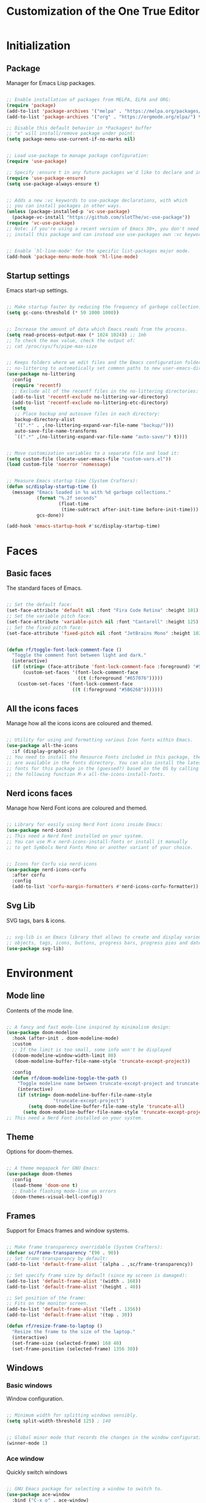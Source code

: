 #+title: Customization of the One True Editor
#+PROPERTY: header-args:emacs-lisp :tangle ./init.el

* Initialization
** Package
Manager for Emacs Lisp packages.

#+begin_src emacs-lisp

  ;; Enable installation of packages from MELPA, ELPA and ORG:
  (require 'package)
  (add-to-list 'package-archives '("melpa" . "https://melpa.org/packages/") t)
  (add-to-list 'package-archives '("org" . "https://orgmode.org/elpa/") t)

  ;; Disable this default behavior in *Packages* buffer
  ;; "x" will install/remove package under point:
  (setq package-menu-use-current-if-no-marks nil)


  ;; Load use-package to manage package configuration:
  (require 'use-package)

  ;; Specify :ensure t in any future packages we'd like to declare and install:
  (require 'use-package-ensure)
  (setq use-package-always-ensure t)


  ;; Adds a new :vc keywords to use-package declarations, with which
  ;; you can install packages in other ways.
  (unless (package-installed-p 'vc-use-package)
    (package-vc-install "https://github.com/slotThe/vc-use-package"))
  (require 'vc-use-package)
  ;; Note: if you're using a recent version of Emacs 30+, you don't need to
  ;; install this package and can instead use use-packages own :vc keyword.


  ;; Enable `hl-line-mode' for the specific list-packages major mode.
  (add-hook 'package-menu-mode-hook 'hl-line-mode)

#+end_src

** Startup settings
Emacs start-up settings.

#+begin_src emacs-lisp

  ;; Make startup faster by reducing the frequency of garbage collection:
  (setq gc-cons-threshold (* 50 1000 1000))


  ;; Increase the amount of data which Emacs reads from the process.
  (setq read-process-output-max (* 1024 1024)) ;; 1mb
  ;; To check the max value, check the output of:
  ;; cat /proc/sys/fs/pipe-max-size


  ;; Keeps folders where we edit files and the Emacs configuration folder clean.
  ;; no-littering to automatically set common paths to new user-emacs-directory:
  (use-package no-littering
    :config
    (require 'recentf)
    ;; Exclude all of the recentf files in the no-littering directories:
    (add-to-list 'recentf-exclude no-littering-var-directory)
    (add-to-list 'recentf-exclude no-littering-etc-directory)
    (setq
     ;; Place backup and autosave files in each directory:
     backup-directory-alist
     `((".*" . ,(no-littering-expand-var-file-name "backup/")))
     auto-save-file-name-transforms
     `((".*" ,(no-littering-expand-var-file-name "auto-save/") t))))


  ;; Move customization variables to a separate file and load it:
  (setq custom-file (locate-user-emacs-file "custom-vars.el"))
  (load custom-file 'noerror 'nomessage)


  ;; Measure Emacs startup time (System Crafters):
  (defun sc/display-startup-time ()
    (message "Emacs loaded in %s with %d garbage collections."
             (format "%.2f seconds"
                     (float-time
                      (time-subtract after-init-time before-init-time)))
             gcs-done))

  (add-hook 'emacs-startup-hook #'sc/display-startup-time)

#+end_src

* Faces
** Basic faces
The standard faces of Emacs.

#+begin_src emacs-lisp

  ;; Set the default face:
  (set-face-attribute 'default nil :font "Fira Code Retina" :height 101)
  ;; Set the variable pitch face:
  (set-face-attribute 'variable-pitch nil :font "Cantarell" :height 125)
  ;; Set the fixed pitch face:
  (set-face-attribute 'fixed-pitch nil :font "JetBrains Mono" :height 102)


  (defun rf/toggle-font-lock-comment-face ()
    "Toggle the comment font between light and dark."
    (interactive)
    (if (string= (face-attribute 'font-lock-comment-face :foreground) "#5B6268")
        (custom-set-faces '(font-lock-comment-face
                            ((t (:foreground "#657076")))))
      (custom-set-faces '(font-lock-comment-face
                          ((t (:foreground "#5B6268")))))))

#+end_src

** All the icons faces
Manage how all the icons icons are coloured and themed.

#+begin_src emacs-lisp

  ;; Utility for using and formatting various Icon fonts within Emacs.
  (use-package all-the-icons
    :if (display-graphic-p))
  ;; You need to install the Resource Fonts included in this package, they
  ;; are available in the fonts directory. You can also install the latest
  ;; fonts for this package in the (guessed?) based on the OS by calling
  ;; the following function M-x all-the-icons-install-fonts.

#+end_src

** Nerd icons faces
Manage how Nerd Font icons are coloured and themed.

#+begin_src emacs-lisp

  ;; Library for easily using Nerd Font icons inside Emacs:
  (use-package nerd-icons)
  ;; This need a Nerd Font installed on your system.
  ;; You can use M-x nerd-icons-install-fonts or install it manually
  ;; to get Symbols Nerd Fonts Mono or another variant of your choice.


  ;; Icons for Corfu via nerd-icons
  (use-package nerd-icons-corfu
    :after corfu
    :config
    (add-to-list 'corfu-margin-formatters #'nerd-icons-corfu-formatter))

#+end_src

** Svg Lib
SVG tags, bars & icons.

#+begin_src emacs-lisp

  ;; svg-lib is an Emacs library that allows to create and display various SVG
  ;; objects, tags, icons, buttons, progress bars, progress pies and dates.
  (use-package svg-lib)

#+end_src

* Environment
** Mode line
Contents of the mode line.

#+begin_src emacs-lisp

  ;; A fancy and fast mode-line inspired by minimalism design:
  (use-package doom-modeline
    :hook (after-init . doom-modeline-mode)
    :custom
    ;; If the limit is too small, some info won't be displayed
    ((doom-modeline-window-width-limit 80)
     (doom-modeline-buffer-file-name-style 'truncate-except-project))

    :config
    (defun rf/doom-modeline-toggle-the-path ()
      "Toggle modeline name between truncate-except-project and truncate-all."
      (interactive)
      (if (string= doom-modeline-buffer-file-name-style
                   "truncate-except-project")
          (setq doom-modeline-buffer-file-name-style 'truncate-all)
        (setq doom-modeline-buffer-file-name-style 'truncate-except-project))))
  ;; This need a Nerd Font installed on your system.

#+end_src

** Theme
Options for doom-themes.

#+begin_src emacs-lisp

  ;; A theme megapack for GNU Emacs:
  (use-package doom-themes
    :config
    (load-theme 'doom-one t)
    ;; Enable flashing mode-line on errors
    (doom-themes-visual-bell-config))

#+end_src

** Frames
Support for Emacs frames and window systems.

#+begin_src emacs-lisp

  ;; Make frame transparency overridable (System Crafters):
  (defvar sc/frame-transparency '(90 . 90))
  ;; Set frame transparency by default:
  (add-to-list 'default-frame-alist `(alpha . ,sc/frame-transparency))

  ;; Set specify frame size by default (since my screen is damaged):
  (add-to-list 'default-frame-alist '(width . 168))
  (add-to-list 'default-frame-alist '(height . 40))

  ;; Set position of the frame:
  ;; Fits on the monitor screen.
  (add-to-list 'default-frame-alist '(left . 1356))
  (add-to-list 'default-frame-alist '(top . 30))

  (defun rf/resize-frame-to-laptop ()
    "Resize the frame to the size of the laptop."
    (interactive)
    (set-frame-size (selected-frame) 168 40)
    (set-frame-position (selected-frame) 1356 30))

#+end_src

** Windows
*** Basic windows
Window configuration.

#+begin_src emacs-lisp

  ;; Minimum width for splitting windows sensibly.
  (setq split-width-threshold 125) ; 140


  ;; Global minor mode that records the changes in the window configuration:
  (winner-mode 1)

#+end_src

*** Ace window
Quickly switch windows

#+begin_src emacs-lisp

  ;; GNU Emacs package for selecting a window to switch to.
  (use-package ace-window
    :bind ("C-x o" . ace-window)
    :config
    ;; Call to action midway with fewer than three windows.
    (setq aw-dispatch-always t)
    (setq aw-keys '(?h ?t ?n ?s ?a ?o ?e ?u ?d ?i)))

#+end_src

** Display
How things are displayed in buffers.

#+begin_src emacs-lisp

  (setq inhibit-startup-message t
        visible-bell t)

  ;; Disable or enable some minor modes:
  (scroll-bar-mode -1)
  (tool-bar-mode   -1)
  (tooltip-mode    -1)
  (menu-bar-mode   -1)
  (column-number-mode)


  ;; See a highlighted line of the “error” you just jumped to:
  (setq next-error-message-highlight t)


  ;; Not show the equivalent keybinding when M-x has one
  (setq suggest-key-bindings nil)

#+end_src

** Desktop
Save status of Emacs when you exit.

#+begin_src emacs-lisp

  ;; Enable Desktop-Save mode:
  (desktop-save-mode 1)

#+end_src

** Mouse
Input from the mouse.

#+begin_src emacs-lisp

  ;; Mouse scroll one line at a time:
  (setq mouse-wheel-scroll-amount '(1))

  ;; Make paste at point (not cursor position) when middle-clicking:
  (setq mouse-yank-at-point t)

#+end_src

** Cursor
Displaying text cursors.

#+begin_src emacs-lisp

  ;; Disable cursor blinking altogether:
  (blink-cursor-mode 0)

  ;; After type C-u C-SPC, can type C-SPC to cycle through the mark ring:
  (setq set-mark-command-repeat-pop t)


  ;; Multiple cursors for Emacs:
  (use-package multiple-cursors
    ;; Add a cursor based on continuous lines:
    :bind (("<kp-7>" . mc/mark-next-like-this)
           ("S-<kp-7>" . mc/mark-previous-like-this)
           ;; Add or remove a cursor where you click:
           ("C-S-<mouse-1>" . mc/add-cursor-on-click)))


  ;; Goto the point of the most recent edit in the buffer.
  (use-package goto-chg
    :commands goto-last-change)


  ;; Identical to C-x C-x but won't activate the region (Mickey Petersen).
  (defun mp/exchange-point-and-mark-no-activate ()
    "Identical to \\[exchange-point-and-mark] but will not activate the region.
  Remapped to `exchange-point-and-mark'."
    (interactive)
    (exchange-point-and-mark)
    (deactivate-mark nil))

#+end_src

** Scrolling
Properties on the scroll cursor.

#+begin_src emacs-lisp

  ;; Scroll up to this many lines, to bring point back on screen:
  (setq scroll-conservatively 100)

#+end_src

** Minibuffer
Controlling the behavior of the minibuffer.

#+begin_src emacs-lisp

  ;; Answer the questions "yes" or "no" with "y" or "n".
  (setopt use-short-answers t)

  ;; Save what you enter into minibuffer prompts.
  (savehist-mode 1)


  ;; Minibuffer, stop cursor going into prompt (Xah)
  (customize-set-variable
   'minibuffer-prompt-properties
   (quote (read-only t cursor-intangible t face minibuffer-prompt)))


  ;; Disable Abbrev mode while in the minibuffer
  (add-hook 'minibuffer-setup-hook
            (lambda () (abbrev-mode -1)))


  (defun se/take-the-word-at-point ()
    "Yank word at point in the buffer when entering text into minibuffer.

  https://emacs.stackexchange.com/questions/30490/key-binding-to-yank
  -word-char-under-cursor-into-minibuffer"
    (interactive)
    (with-selected-window (minibuffer-selected-window)
      (when-let ((word (current-word)))
        (with-selected-window (active-minibuffer-window)
          (insert word)))))

#+end_src

** Kmacro
Simplified keyboard macro user interface.

#+begin_src emacs-lisp

  ;; When practicing writing English sentences.
  (defalias 'english-toggle-headers
     (kmacro "<tab> C-c C-n <tab> C-<right> C-<left>"))

  ;; Turn a single word into link ( word -> [[Word][word]] )
  (defalias 'turn-org-word-into-link
    (kmacro "C-<right> C-<backspace> C-y ] [ C-y ] ] C-<left> C-<left>
  M-x u p c a s e - c h a r <return> [ ["))

#+end_src

* Editing
** Editing basics
Most basic editing facilities.

#+begin_src emacs-lisp

  ;; Typed text replaces the selection (region) if the selection is active.
  (delete-selection-mode 1)


  ;; Increase selected region by semantic units.
  (use-package expand-region
    :config
    (setq expand-region-contract-fast-key "8")
    (setq expand-region-reset-fast-key "9"))

  (defun rf/expand-region (argument)
    "Wrapper that calls expand region according to the current mode.

  If the major-mode is `org-mode', call the `xah-extend-selection'
  command, otherwise, call `er/expand-region'."
    (interactive "P")
    (if (eq major-mode 'org-mode)
        (xah-extend-selection)
      (call-interactively 'er/expand-region)))


  ;; Enable `downcase-region' command for future editing sessions
  (put 'downcase-region 'disabled nil)

#+end_src

** Killing
Killing and yanking commands.

#+begin_src emacs-lisp

  (defun rf/yank-recently-window (&optional prefix-arg)
    "Yank the selection in the most recently used window.

  With the universal-command, overwrites the whole most recently
  used window, but if the region is also active, overwrites only
  that region."
    (interactive "p")
    (unless (region-active-p)
      (error "There is no active region"))
    (let ((current-window-list (window-list))
          beg end)
      (while (not (eq (car current-window-list)
                      (get-mru-window 'visible nil t)))
        (unless (cdr current-window-list)
          (error "There's no other window or it's in other frame"))
        (setq current-window-list
              (cdr current-window-list)))
      (kill-ring-save (region-beginning) (region-end))
      (select-window (get-mru-window 'visible nil t))
      ;; If the universal-comand is activated.
      (when (eq prefix-arg 4)
        (if (use-region-p)
            (setq beg (region-beginning) end (region-end))
          (setq beg (point-min) end (point-max)))
        (goto-char beg)
        (push-mark end)
        (setq mark-active t)
        (delete-region beg end))
      (yank)))

#+end_src

** Indent
Indentation commands.

#+begin_src emacs-lisp

  ;; Use spaces instead of tabs for indentation:
  (setq-default indent-tabs-mode nil)

#+end_src

** Whitespace
Visualize blanks (TAB, (HARD) SPACE and NEWLINE).

#+begin_src emacs-lisp

  ;; Every buffer would be cleaned up before saving:
  (add-hook 'before-save-hook 'whitespace-cleanup)

#+end_src

** Yasnippet
Yet Another Snippet extension.

#+begin_src emacs-lisp

  ;; Allows to type an abbreviation and automatically expand it into templates:
  (use-package yasnippet
    :hook (prog-mode . yas-minor-mode-on)
    :bind (:map yas-minor-mode-map
                ("TAB" . nil)
                ("<tab>" . nil)
                ("C-<tab>" . yas-expand))
    :config
    (yas-reload-all))


  ;; Yasnippet official snippet collections:
  (use-package yasnippet-snippets
    :after yasnippet)


  ;;; A consulting-read interface for yasnippet.
  (use-package consult-yasnippet
    :after (yasnippet consult))
    ;;; :bind ("M-s y" . consult-yasnippet))

#+end_src

** Tempo
Flexible template insertion.

#+begin_src emacs-lisp

  ;; Tiny template package, which uses the syntax of the Emacs Tempo library.
  (use-package tempel
    ;; Require trigger prefix before template name when completing.
    :custom
    (tempel-trigger-prefix "<")
    :bind (("C-<iso-lefttab>" . tempel-complete) ;; Alternative tempel-expand
           :map tempel-map
           ("TAB" . tempel-next)
           ("<backtab>" . tempel-previous))
    :init
    ;; Setup completion at point
    (defun tempel-setup-capf ()
      ;; Add the Tempel Capf to `completion-at-point-functions'.
      ;; `tempel-expand' only triggers on exact matches. Alternatively use
      ;; `tempel-complete' if you want to see all matches, but then you
      ;; should also configure `tempel-trigger-prefix', such that Tempel
      ;; does not trigger too often when you don't expect it. NOTE: We add
      ;; `tempel-expand' *before* the main programming mode Capf, such
      ;; that it will be tried first.
      (setq-local completion-at-point-functions
                  (cons #'tempel-expand
                        completion-at-point-functions)))
    (add-hook 'conf-mode-hook 'tempel-setup-capf)
    (add-hook 'prog-mode-hook 'tempel-setup-capf)
    (add-hook 'text-mode-hook 'tempel-setup-capf))

  ;; Add tempel-collection (package young doesn't have comprehensive coverage)
  (use-package tempel-collection)

#+end_src

** Isearch
Incremental search minor mode.

#+begin_src emacs-lisp

  ;; Show match numbers in the search prompt.
  (setq isearch-lazy-count t)


  ;; Set arrow keys in isearch. (Xah)
  (keymap-set isearch-mode-map "<left>" 'isearch-ring-retreat)
  (keymap-set isearch-mode-map "<right>" 'isearch-ring-advance)
  (keymap-set isearch-mode-map "<up>" 'isearch-repeat-backward)
  (keymap-set isearch-mode-map "<down>" 'isearch-repeat-forward)
  ;; Set a yank binding in isearch mode
  (keymap-set isearch-mode-map "S-<insert>" 'isearch-yank-kill)
  (keymap-set isearch-mode-map "C-v" 'isearch-yank-kill)

  (keymap-set minibuffer-local-isearch-map "<up>"
              'isearch-reverse-exit-minibuffer)
  (keymap-set minibuffer-local-isearch-map "<down>"
              'isearch-forward-exit-minibuffer)


  ;; for isearch-forward, make these equivalent:
  ;; space newline tab hyphen underscore
  (setq search-whitespace-regexp "[-_ \t\n]+")
  ;; But sometimes you want literal. This command makes it easy to toggle.
  (defun xah-toggle-search-whitespace ()
    "Set `search-whitespace-regexp' to nil or includes hyphen lowline tab newline.

    URL `http://xahlee.info/emacs/emacs/emacs_isearch_space.html'

    Created: 2019-02-22
    Version 2024-06-16"
    (interactive)
    (if search-whitespace-regexp
        (progn
          (setq search-whitespace-regexp nil)
          (message "search-whitespace-regexp set to nil."))
      (progn
        (setq search-whitespace-regexp "[-_ \t\n]+")
        (message "search-whitespace-regexp set to hyphen lowline whitespace"))))

#+end_src

** Completion Preview
In-buffer completion preview.

#+begin_src emacs-lisp

  ;; Enable Completion Preview mode in code buffers
  (add-hook 'prog-mode-hook #'completion-preview-mode)
  ;; also in text buffers
  (add-hook 'text-mode-hook #'completion-preview-mode)

  ;; Complete up to the longest common prefix of all completion candidates.
  (with-eval-after-load 'completion-preview
    ;; Org mode has a custom `self-insert-command'
    (push 'org-self-insert-command completion-preview-commands)
    ;; Paredit has a custom `delete-backward-char' command
    (push 'paredit-backward-delete completion-preview-commands)
    ;; Show the preview already after two symbol characters
    ;; (setq completion-preview-minimum-symbol-length 2)
    ;; Don't provide help for invalid completion input
    (setq completion-auto-help nil)
    ;; Convenient alternative
    (keymap-set completion-preview-active-mode-map "M-f"
                'completion-preview-complete))

#+end_src

* Convenience
** Convenience basics
Convenience features for faster editing.

#+begin_src emacs-lisp

  ;;; Easy duplicate line or region, with comment out:
  (use-package duplicate-thing
    :bind (("M-\"" . rf/duplicate-thing-wrapper)
           ("M-J" . rf/duplicate-thing-wrapper))
    :config
    (defun rf/duplicate-thing-wrapper (n)
      "Duplicate line or region N times.
    Wrapper around `duplicate-thing' to place the pointer right at the
    end of the region, rather than after the region."
      (interactive "P")
      (duplicate-thing n)
      (goto-char (1- (point)))))


  ;;; Minor mode that makes it possible to drag stuff (words, region, lines,...):
  (use-package drag-stuff
    :bind (("M-S-<up>" . drag-stuff-up)
           ("M-S-<down>" . drag-stuff-down)
           ("M-p" . drag-stuff-up)
           ("M-n" . drag-stuff-down))
    :config
    (drag-stuff-global-mode 1))

#+end_src

** Completion
Dynamic word-completion code.

#+begin_src emacs-lisp

  ;; Disable case-sensitivity for file and buffer matching.
  (setq read-file-name-completion-ignore-case t
        read-buffer-completion-ignore-case t
        completion-ignore-case t)

#+end_src

** Compare
Compare, view/edit files and tools such as diff and ediff (comprehensive visual interface to ‘diff’ and ‘patch’).

#+begin_src emacs-lisp

  ;;To make ediff to be horizontally split:
  (setq ediff-split-window-function 'split-window-horizontally)
  ;; To make ediff operate on selected-frame:
  (setq ediff-window-setup-function 'ediff-setup-windows-plain)


  ;; Show difference between current file buffer and auto-save file (EmacsWiki):
  (defun ew/diff-auto-save-file ()
    "Get auto-save #file# difference with current buffer."
    (interactive)
    (diff (make-auto-save-file-name) (current-buffer) nil 'noasync))

#+end_src

** Buffer
Functions for buffer manipulation

#+begin_src emacs-lisp

  ;; Switch to the most recently selected buffer.
  ;; https://www.emacswiki.org/emacs/SwitchingBuffers
  (defun switch-to-previous-buffer ()
    (interactive)
    (switch-to-buffer (other-buffer (current-buffer) 1)))

#+end_src

** Ibuffer
Advanced replacement for ‘buffer-menu’.

#+begin_src emacs-lisp

  ;; List existing buffers with ibuffer instead of list-buffers:
  (defalias 'list-buffers 'ibuffer)
  ;;;
  (use-package ibuffer
    :bind (:map ibuffer-mode-map
                ("M-o" . nil)
                ("C-M-o" . ibuffer-visit-buffer-1-window)))

#+end_src

** Abbrev mode
Word abbreviations mode.

#+begin_src emacs-lisp

  ;; Make abbrev not add space
  (defun xah-abbrev-ahf ()
    "Abbrev hook function, used for `define-abbrev'.
  Our use is to prevent inserting the char that triggered expansion.
  Experimental.
  The “ahf” stand for abbrev hook function.
  Version 2016-10-24"
    t)

  (put 'xah-abbrev-ahf 'no-self-insert t)

#+end_src

** Company
Extensible inline text completion mechanism.

#+begin_src emacs-lisp

  ;; Company is a modular text completion framework for GNU Emacs.
  (use-package company
    :defer t
    ;; Enable `company-mode' after Eglot starts/stops managing a buffer.
    ;; :hook (eglot-managed-mode . company-mode)
    :bind (:map company-active-map
                ("<tab>" . company-complete-selection))
    :custom
    (company-minimum-prefix-length 1)
    (company-idle-delay 0.0))

#+end_src

** Minad stack
*** Vertico
VERTical Interactive COmpletion.

#+begin_src emacs-lisp

  ;;; Vertico provides a performant and minimalistic vertical completion UI
  ;; based on the default completion system.
  (use-package vertico
    :custom
    (vertico-cycle t) ;; Enable cycling for `vertico-next/previous'
    :bind (:map minibuffer-local-map
    ;; Overwrites the `file-cache-minibuffer-complete' which I don't use.
                ;; ("M-<tab>" . vertico-insert)
                :map vertico-map
                ("M-P" . previous-history-element)
                ("M-N" . next-history-element)
                ("S-<prior>" . previous-history-element)
                ("S-<next>" . next-history-element))
    :init
    (vertico-mode)
    (setq completion-in-region-function #'consult-completion-in-region))


  ;; A few more useful configurations...
  (use-package emacs
    :custom
    ;; Hide commands in M-x which do not work in the current mode.  Vertico
    ;; commands are hidden in normal buffers.
    (read-extended-command-predicate #'command-completion-default-include-p))


  ;; Vertico extensions
  ;; Configure directory extension (`/' will be bound to `my/vertico-insert').
  (use-package vertico-directory
    :after vertico
    :ensure nil
    :demand t
    ;; More convenient directory navigation commands
    :bind (:map vertico-map
                ("RET"   . vertico-directory-enter)
                ("DEL"   . vertico-directory-delete-char)
                ("M-DEL" . vertico-directory-delete-word))
    ;; Tidy shadowed file names
    :hook (rfn-eshadow-update-overlay . vertico-directory-tidy))

  ;;; The command vertico-repeat repeats the last completion session.
  (use-package vertico-repeat
    :after vertico
    :ensure nil
    :demand t
    :bind (("M-R" . vertico-repeat)
           :map vertico-map
           ("M-p" . vertico-repeat-previous)
           ("M-n" . vertico-repeat-next)
           ("<prior>" . vertico-repeat-previous)
           ("<next>" . vertico-repeat-next))
    :hook (minibuffer-setup . vertico-repeat-save)
    :config
    ;; Enable recursive minibuffers globally are genuinely useful. But
    ;; vertico-repeat will also work with recursive minibuffers disabled
    ;; (setq enable-recursive-minibuffers t)
    (setq vertico-repeat-filter '(vertico-repeat vertico-repeat-select))
    (add-to-list 'savehist-additional-variables 'vertico-repeat-history))

#+end_src

*** Orderless
Provides a completion style that divides the pattern into space-separated components, and matches candidates that match all of the components in any order.

#+begin_src emacs-lisp

  ;; Completion style for matching regexps in any order.
  (use-package orderless
    :demand t
    :config
    ;; Add separator that's allowed to occur in identifiers(useful in company)
    ;; (setq orderless-component-separator "[ &]")
    ;; Highlight the matching parts of the candidates.
    (defun just-one-face (fn &rest args)
      (let ((orderless-match-faces [completions-common-part]))
        (apply fn args)))
    (advice-add 'company-capf--candidates :around #'just-one-face)

    ;; Sophisticated configuration: Orderless style dispatchers (Ensure
    ;; that the $ regexp works with consult-buffer, and other things)
    (defun +orderless--consult-suffix ()
      "Regexp which matches the end of string with Consult tofu support."
      (if (and (boundp 'consult--tofu-char) (boundp 'consult--tofu-range))
          (format "[%c-%c]*$"
                  consult--tofu-char
                  (+ consult--tofu-char consult--tofu-range -1))
        "$"))

    ;; Recognizes the following patterns:
    ;; * .ext (file extension)
    ;; * regexp$ (regexp matching at end)
    (defun +orderless-consult-dispatch (word _index _total)
      (cond
       ;; Ensure that $ works with Consult commands, which
       ;; add disambiguation suffixes
       ((string-suffix-p "$" word)
        `(orderless-regexp . ,(concat (substring word 0 -1)
                                      (+orderless--consult-suffix))))
       ;; File extensions
       ((and (or minibuffer-completing-file-name
                 (derived-mode-p 'eshell-mode))
             (string-match-p "\\`\\.." word))
        `(orderless-regexp . ,(concat "\\." (substring word 1)
                                      (+orderless--consult-suffix))))))

    ;; Define orderless style with initialism by default
    (orderless-define-completion-style +orderless-with-initialism
      (orderless-matching-styles '(orderless-initialism
                                   orderless-literal orderless-regexp)))

    (setq completion-styles '(orderless basic)
          completion-category-defaults nil
          ;;; Enable partial-completion for files.
          ;;; Either give orderless precedence or partial-completion.
          completion-category-overrides
          '((file (styles partial-completion))
            ;; enable initialism by default for symbols
            (command (styles +orderless-with-initialism))
            (variable (styles +orderless-with-initialism))
            (symbol (styles +orderless-with-initialism)))
          ;; allow escaping space with backslash!
          orderless-component-separator #'orderless-escapable-split-on-space
          orderless-style-dispatchers (list #'+orderless-consult-dispatch
                                            #'orderless-affix-dispatch)))

#+end_src

*** Marginalia
Marginalia are helpful colorful annotations placed at the margin of the minibuffer for completion candidates.

#+begin_src emacs-lisp

  ;; Enrich existing commands with completion annotations.
  (use-package marginalia
    ;; Bind `marginalia-cycle' locally in the minibuffer.  To make
    ;; the binding available in the *Completions* buffer, add it
    ;; to the `completion-list-mode-map'.
    :bind (:map minibuffer-local-map
                ("M-A" . marginalia-cycle))
    :init
    (marginalia-mode))


  ;; Add icons to completion candidates
  (use-package nerd-icons-completion
    :after marginalia
    :config
    (nerd-icons-completion-mode)
    (add-hook 'marginalia-mode-hook #'nerd-icons-completion-marginalia-setup))

#+end_src

*** Consult
Provides search and navigation commands based on the Emacs completion function completing-read.

#+begin_src emacs-lisp
  ;;;
  (use-package consult
    :bind
    (("C-x b" . consult-buffer) ;
     ("S-<kp-add>" . consult-buffer)
     ("C-x 4 b" . consult-buffer-other-window)
     ;; Custom M-# bindings for fast register access
     ("M-'" . consult-register-store)
     ("M-#" . consult-register-load)
     ;; Other custom bindings
     ("M-y" . consult-yank-pop) ;
     ("M-S-<insert>" . consult-yank-pop)
     ("C-S-v" . consult-yank-pop)
     ;; M-g bindings in `goto-map'
     ("M-g f" . consult-flymake)
     ("M-g g" . consult-goto-line)
     ("M-g o" . consult-outline) ;
     ("M-g h" . consult-org-heading)
     ("M-g m" . consult-mark)
     ("M-g k" . consult-global-mark)
     ("M-g i" . consult-imenu)
     ("M-g I" . consult-imenu-multi)
     ("C-M-#" . consult-register)
     ;; M-s bindings in `search-map'
     ("M-s d" . consult-find)
     ("M-s c" . consult-locate)
     ("M-s g" . consult-grep)
     ("M-s G" . consult-git-grep)
     ("M-s r" . consult-ripgrep)
     ("M-s l" . consult-line) ;
     ("M-s L" . consult-line-multi)
     ("M-s k" . consult-keep-lines)
     ("M-s f" . consult-focus-lines)
     ("M-s m" . consult-minor-mode-menu)
     ;; Isearch integration
     :map isearch-mode-map
     ("M-e" . consult-isearch-history)
     ("M-s l" . consult-line)   ;; needed by consult-line to detect isearch
     ;; Minibuffer history
     :map minibuffer-local-map
     ("M-s" . consult-history))
     :init
     ;; Use Consult to select xref locations with preview
     (setq xref-show-xrefs-function #'consult-xref
           xref-show-definitions-function #'consult-xref)
     :config
     ;; Configure the narrowing key.
     (setq consult-narrow-key "<"))

#+end_src

*** Corfu
Corfu enhances in-buffer completion with a small completion popup.

#+begin_src emacs-lisp

  ;; Corfu is flexibly customizable via corfu-* customization variables
  (use-package corfu
    :custom
    (corfu-cycle t)                ;; Enable cycling for `corfu-next/previous'
    ;; Treat the entire input as Orderless input
    (corfu-quit-at-boundary nil)   ;; Never quit at completion boundary
    ;; Remove the 'No match' phrase when there's no match
    (corfu-quit-no-match t)
    ;; Insert preview while move up/down in corfu-map
    ;; (corfu-preview-current 'insert) ; default value
    ;; Preselect candidate
    (corfu-preselect 'first)
    ;; Enable auto completion
    ;; (corfu-auto t)
    ;; (corfu-auto-prefix 2)
    ;; (corfu-auto-delay 0.0)
    ;; Enable Corfu only for certain modes. See also `global-corfu-modes'.
    :hook ((prog-mode . corfu-mode)
           ;; (eshell-mode . corfu-mode)
           (text-mode .corfu-mode))
    :bind (:map corfu-map
                ("RET" . nil))
    :init
    ;; Enable optional extension modes:
    (corfu-history-mode) ; or (corfu-prescient-mode 1) ; After installing
    ;; (global-corfu-mode)
    :config
    (add-hook 'eshell-mode-hook
              (lambda () (setq-local corfu-quit-at-boundary nil
                                     corfu-preselect 'first
                                     corfu-quit-no-match t
                                     corfu-auto nil)
                (corfu-mode)))
    (keymap-set corfu-map "RET" `( menu-item "" nil :filter
                                   ,(lambda (&optional _)
                                      (and (derived-mode-p
                                            'eshell-mode 'comint-mode)
                                           #'corfu-send))))
    ;; Transfer completion to the minibuffer
    (defun corfu-move-to-minibuffer ()
      (interactive)
      (pcase completion-in-region--data
        (`(,beg ,end ,table ,pred ,extras)
         (let ((completion-extra-properties extras)
               completion-cycle-threshold completion-cycling)
           (consult-completion-in-region beg end table pred)))))
    (keymap-set corfu-map "C-." #'corfu-move-to-minibuffer) ; "M-m" (default)
    (add-to-list 'corfu-continue-commands #'corfu-move-to-minibuffer))

  ;; A few more useful configurations...
  (use-package emacs
    :custom
    ;; Disable Ispell completion function. Try `cape-dict' as an alternative.
    (text-mode-ispell-word-completion nil)
    ;; Hide commands in M-x which do not apply to the current mode.  Corfu
    ;; commands are hidden, since they are not used via M-x. This setting is
    ;; useful beyond Corfu.
    (read-extended-command-predicate #'command-completion-default-include-p))

  ;; Use Dabbrev with Corfu!
  (use-package dabbrev
    ;; :bind (("C-M-<tab>" . dabbrev-completion)
    ;;        ("C-M-<iso-lefttab>" . dabbrev-expand))
    :config
    (add-to-list 'dabbrev-ignored-buffer-regexps "\\` ")
    ;; Available since Emacs 29 (Use `dabbrev-ignored-buffer-regexps'
    ;; on older Emacs)
    (add-to-list 'dabbrev-ignored-buffer-modes 'authinfo-mode)
    (add-to-list 'dabbrev-ignored-buffer-modes 'doc-view-mode)
    (add-to-list 'dabbrev-ignored-buffer-modes 'pdf-view-mode)
    (add-to-list 'dabbrev-ignored-buffer-modes 'tags-table-mode))

#+end_src

*** Cape
Cape provides Completion At Point Extensions which can be used in combination with Corfu, Company or the default completion UI.

#+begin_src emacs-lisp

  ;; Completion At Point Extensions
  (use-package cape
    ;; Bind prefix keymap providing all Cape commands under a mnemonic key.
    ;; Press 'C-c p ?' (default) to for help.
    :bind ("M-k" . cape-prefix-map)
    :init
    ;; Add to the global default value of `completion-at-point-functions'
    ;; which is used by `completion-at-point'. The order of the
    ;; functions matters, the first function returning a result wins.
    ;; Note that the list of buffer-local completion functions takes
    ;; precedence over the global list.
    (add-hook 'completion-at-point-functions #'cape-dabbrev)
    (add-hook 'completion-at-point-functions #'cape-history)
    (add-hook 'completion-at-point-functions #'cape-elisp-block)
    (add-hook 'completion-at-point-functions #'cape-file))

  ;; Using Cape to tweak and combine Capfs
  ;; (defun my/ignore-elisp-keywords (cand)
  ;;   (or (not (keywordp cand))
  ;;       (eq (char-after (car completion-in-region--data)) ?:)))

  ;; (defun my/setup-elisp ()
  ;;   (setq-local completion-at-point-functions
  ;;               `(,(cape-capf-super
  ;;                   (cape-capf-predicate
  ;;                    #'elisp-completion-at-point
  ;;                    #'my/ignore-elisp-keywords)
  ;;                   #'cape-dabbrev)
  ;;                 cape-file)
  ;;               cape-dabbrev-min-length 5))
  ;; (add-hook 'emacs-lisp-mode-hook #'my/setup-elisp)

#+end_src

*** Embark
“Emacs Mini-Buffer Actions Rooted in Keymaps” makes it easy to choose a command to run based on what is near point, both during a minibuffer completion session and in normal buffers. You can think of ~embark-act~ as a keyboard-based version of a right-click contextual menu.

#+begin_src emacs-lisp

  ;;; Conveniently act on minibuffer completions.
  (use-package embark
    :bind
    (("C-." . embark-act)
     ("C-;" . embark-dwim)        ;; good alternative: M-.
     ("C-h B" . embark-bindings) ;; alternative for `describe-bindings'

     :map minibuffer-local-map
     ("C-l" . embark-select)
     ("C-x a" . embark-act-all)
     ("C-x e" . embark-export)
     ("C-x s" . embark-collect)
     ("C-w" . re/embark-kill-buffer)

     ;; Keymaps for Embark variable actions.
     :map embark-expression-map
     ("p" . nil) ("n" . nil)
     ("i" . backward-list)
     ("k" . forward-list)
     ("K" . kill-region)

     :map embark-identifier-map
     ("p" . nil) ("n" . nil)
     ("i" . embark-previous-symbol)
     ("k" . embark-next-symbol)
     :map embark-symbol-map
     ("RET" . helpful-callable)
     :map embark-variable-map
     ("RET" . helpful-variable)

     :map embark-heading-map
     ("i" . outline-previous-visible-heading)
     ("k" . outline-next-visible-heading)
     ("j" . outline-backward-same-level)
     ("l" . outline-forward-same-level)
     ("u" . outline-up-heading)
     ("o" . rf/outline-down-heading))
    :config
    ;; Key used for embark-cycle
    (setq embark-cycle-key ".")
    ;; Make the command a repeatable action inside the map
    (add-to-list 'embark-repeat-actions 'rf/outline-down-heading)
    ;; Kill-buffer from the minibuffer after M-x switch-to-buffer.
    ;; https://old.reddit.com/r/emacs/comments/11lqkbo/
    ;; weekly_tips_tricks_c_thread/jbe06qv/
    (defun re/embark-kill-buffer (&optional arg)
      (interactive "P")
      (if-let ((targets (embark--targets)))
          (let* ((target
                  (or (nth
                       (if (or (null arg) (minibufferp))
                           0
                         (mod (prefix-numeric-value arg) (length targets)))
                       targets)))
                 (type (plist-get target :type)))
            (cond
             ((eq type 'buffer)
              (let ((embark-pre-action-hooks))
                (embark--act 'kill-buffer target))))))))

  (use-package embark
    :after (org embark)
    :bind(:map embark-org-src-block-map
          ("p" . nil) ("n" . nil)
          ("RET" . org-indent-block)
          ("i" . org-babel-previous-src-block)
          ("k" . org-babel-next-src-block)

          :map embark-org-item-map
          ("p" . nil) ("n" . nil)
          ("i" . org-previous-item)
          ("k" . org-next-item)

          :map embark-org-link-map
          ("p" . nil) ("n" . nil)
          ("RET" . org-insert-link)
          ("i" . org-previous-link)
          ("k" . org-next-link)

          :map embark-org-heading-map
          ("k" . nil) ("j" . nil) ("l" . nil) ("o" . nil)
          ("k" . outline-next-visible-heading)
          ("j" . outline-backward-same-level)
          ("l" . outline-forward-same-level)
          ("o" . rf/outline-down-heading)
          ("n" . embark-org-insert-link-to)
          ("b" . org-cut-subtree)
          ("f" . org-store-link)
          ("p" . org-sort)

          :map embark-org-table-cell-map
          ("^" . nil) ("v" . nil) ("<" . nil) (">" . nil)
          ("RET" . org-table-blank-field)
          ("i" . org-table-move-row-up)
          ("k" . org-table-move-row-down)
          ("j" . org-table-move-column-left)
          ("l" . org-table-move-column-right)))

    ;; Provides exporters for several Consult commands and also tweaks the
    ;; behavior of many Consult commands when used as actions with embark-act
    ;; in subtle ways that you may not notice, but make for a smoother experience.
    (use-package embark-consult
      ;; only need to install it, embark loads it after consult if found
      :hook
      (embark-collect-mode . consult-preview-at-point-mode))

#+end_src

** Prescient
Simple but effective candidate sorting by usage.

#+begin_src emacs-lisp

  ;; General-purpose library for sorting and filtering candidates.
  (use-package prescient
    :config
    ;; Save recency and frequency rankings to disk, which let
    ;; them become better over time.
    (prescient-persist-mode 1))

  ;; For use with completion-preview-mode in Emacs 30:
  (with-eval-after-load 'completion-preview
    (setq completion-preview-sort-function #'prescient-completion-sort))

  ;; Configures filtering locally in the Vertico buffer.
  (use-package vertico-prescient
    :after vertico
    :config
    (vertico-prescient-mode 1))

  ;; Configures filtering locally in buffers in which corfu-mode is active.
  (use-package corfu-prescient
    :after corfu
    :config
    (corfu-prescient-mode 1))

  ;; Configures filtering locally in buffers in which company-mode is active.
  (use-package company-prescient
    :after company
    :config
    (company-prescient-mode 1))

#+end_src

** Bind key
*** Meta
Manage global =Meta= key combinations.

#+begin_src emacs-lisp

  ;; M-
  (dolist (binds
           '(
             ("M-7" . rf/expand-region)

             ("M-q" . xah-fill-or-unfill)
             ("M-o" . other-window)
             ))
    (keymap-global-set (car binds) (cdr binds)))

#+end_src

*** Control
Manage global =Control= key combinations.

#+begin_src emacs-lisp

  ;; C-
  (dolist (binds
           '(
             ("C-<tab>" . xah-next-user-buffer)
             ("C-w" . xah-close-current-buffer)
             ("C-z" . undo)
             ("C-c y" . rf/yank-recently-window)

             ("C-<prior>" . xah-previous-user-buffer)
             ("C-<next>" . xah-next-user-buffer)
             ))
    (keymap-global-set (car binds) (cdr binds)))

  ;; C-S-
  (dolist (binds
           '(
             ("C-S-t" . xah-open-last-closed)
             ;; This should be C-S-<tab> but it only works with C-<iso-lefttab>
             ("C-<iso-lefttab>" . xah-previous-user-buffer)

             ("C-S-<insert>" . rf/yank-recently-window)
             ("C-S-<prior>" . xah-previous-emacs-buffer)
             ("C-S-<next>" . xah-next-emacs-buffer)
             ))
    (keymap-global-set (car binds) (cdr binds)))

#+end_src

*** Cluster
Manage global cluster key combinations.

#+begin_src emacs-lisp

  (dolist (binds
           '(
             ("<escape>" . keyboard-escape-quit)
             ))
    (keymap-global-set (car binds) (cdr binds)))

#+end_src

*** Keypad
Manage global keypad key combinations.

#+begin_src emacs-lisp

  ;; kp-
  (dolist (binds
           '(
             ;; ("<kp-Bloq>"     . #leader keyd)
             ;; ("<kp-divide>"   . )
             ;; ("<kp-multiply>" . )
             ;; ("<kp-subtract>" . #Hide all normal windows)

             ;; ("<kp-7>" . ~mc/mark-next-like-this)
             ;; ("<kp-8>" . )
             ("<kp-9>" . kmacro-end-or-call-macro)
             ("<kp-add>" . switch-to-previous-buffer)

             ("<kp-4>" . rf/find-or-switch-to-javascript)
             ("<kp-5>" . rf/find-or-switch-to-shell)
             ("<kp-6>" . rf/find-or-switch-to-emacs-elisp)

             ("<kp-1>" . rf/find-or-switch-to-todo)
             ("<kp-2>" . eshell)
             ("<kp-3>" . scratch-buffer)

             ("<kp-0>" . other-window)
             ;; ("<kp-decimal>" . #Click)
             ;; ("<kp-enter>" . #temporarily most used command)
             ))
    (keymap-global-set (car binds) (cdr binds)))

  ;; kp-S-
  (dolist (binds
           '(
             ;; ("S-<kp-Bloq>" . )
             ;; ("S-<kp-divide>" . )
             ;; ("S-<kp-multiply>" . )
             ;; ("S-<kp-subtract>" . )

             ;; ("S-<kp-7>" . ~mc/mark-previous-like-this)
             ;; ("S-<kp-8>" . )
             ("S-<kp-9>" . kmacro-start-macro)
             ;; ("S-<kp-add>" . ~consult-buffer)

             ("S-<kp-4>" . rf/find-or-switch-to-html-css-seo)
             ("S-<kp-5>" . rf/find-or-switch-to-gnu-linux)
             ("S-<kp-6>" . rf/find-or-switch-to-init)

             ("S-<kp-1>" . rf/find-or-switch-to-archive)
             ;; ("S-<kp-2>" . #Switch to application 4 (terminal))
             ("S-<kp-3>" . rf/find-or-switch-to-layout-maps)

             ;; ("S-<kp-0>" . )
             ;; ("S-<kp-decimal>" . )
             ;; ("S-<kp-enter>" . )
             ))
    (keymap-global-set (car binds) (cdr binds)))

#+end_src

*** Mouse
Manage global mouse key combinations.

#+begin_src emacs-lisp

  ;; mouse-
  (dolist (binds
           '(
             ("<mouse-8>" . "TAB")
             ))
    (keymap-global-set (car binds) (cdr binds)))


  ;; shift + click select region
  ;; turn off font dialog
  (keymap-global-set "S-<down-mouse-1>" 'ignore)
  (keymap-global-set "S-<mouse-1>" 'mouse-set-point)

  ;; This is a trick. When you're in Emacs and switch apps using the Gnome
  ;; command bound to s-<tab>, the superkey gets stuck in Emacs, so this
  ;; trick allows you to navigate in Emacs while in the other app.
  (keymap-global-set "s-<wheel-up>" 'mwheel-scroll)
  (keymap-global-set "s-<wheel-down>" 'mwheel-scroll)

#+end_src

*** Maps
Manage local mode key combinations.

#+begin_src emacs-lisp

  ;; minibuffer-local-map bindings:
  (keymap-set minibuffer-local-map "C-r" 'se/take-the-word-at-point)

#+end_src

** Remap
Manage remap key keybindings.

#+begin_src emacs-lisp

  ;; Remap movements
  (keymap-global-set "<remap> <beginning-of-buffer>"
                     'ergoemacs-beginning-or-end-of-buffer)
  (keymap-global-set "<remap> <end-of-buffer>"
                     'ergoemacs-end-or-beginning-of-buffer)
  ;; (keymap-global-set "<remap> <move-beginning-of-line>"
  ;;                    'xah-beginning-of-line-or-block)
  ;; (keymap-global-set "<remap> <move-end-of-line>"
  ;;                    'xah-end-of-line-or-block)

  ;; delete-forward-char deletes by grapheme clusters. Useful since
  ;; e.g. if point is before an Emoji sequence, pressing '<Delete>'
  ;; will delete the entire sequence, not just a single character.
  (keymap-global-set "<remap> <delete-char>" 'delete-forward-char)

  ;; Remap cut, copy, paste
  (keymap-global-set "<remap> <kill-region>" 'xah-cut-line-or-region)
  (keymap-global-set "<remap> <kill-ring-save>" 'xah-copy-line-or-region)
  (keymap-global-set "<remap> <yank>" 'xah-paste-or-paste-previous)
  (keymap-global-set "<remap> <yank-pop>" 'consult-yank-pop)
  ;; Trick to be able to use `kill-ring-save' as a copy in CUA rec mode
  (with-eval-after-load 'cua-rect
    (keymap-set cua--rectangle-keymap "<remap> <kill-ring-save>"
                'kill-ring-save))

  (keymap-global-set "<remap> <exchange-point-and-mark>"
                     'mp/exchange-point-and-mark-no-activate)

#+end_src

** Repeat
*** Repeat basics
Convenient way to repeat previous commands.

#+begin_src emacs-lisp

  ;; Enable 'repeat-mode' to allow shorter key sequences.
  ;; Type 'C-x u u' instead of 'C-x u C-x u' to undo many changes.
  (repeat-mode)

  ;; Disable the "repeat suggest" message when repeat-mode is active
  ;;; (custom-set-variables '(repeat-echo-function 'ignore))

#+end_src

*** Repeat window

#+begin_src emacs-lisp

  (defvar-keymap recenter-repeat-map
    :doc "Keymap to repeat `recenter' command."
    :repeat t
    "l" #'recenter-top-bottom)


  (defvar-keymap switch-resize-repeat-map
    :repeat t
    ;; Switch windows.
    "c" #'windmove-up
    "t" #'windmove-down
    "h" #'windmove-left
    "n" #'windmove-right
    ;;  Resize windows.
    "C" #'enlarge-window
    "T" #'shrink-window
    "H" #'shrink-window-horizontally
    "N" #'enlarge-window-horizontally
    "x" #'balance-windows)
  ;; (keymap-global-set "M-X" switch-resize-repeat-map)

#+end_src

* Files
** Save place
Automatically save place in files.

#+begin_src emacs-lisp

  ;; Automatically save place in each file:
  (save-place-mode 1)

#+end_src

** Auto revert
Revert individual buffers when files on disk change.

#+begin_src emacs-lisp

  ;; Reverts any buffer associated with a file when it changes on disk:
  (global-auto-revert-mode 1)

#+end_src

** Dired
Directory editing.

#+begin_src emacs-lisp

  (use-package dired
    :ensure nil ;; otherwise package.el will fetch it (INS)
    :bind (("C-x C-j" . dired-jump)
           :map dired-mode-map
           ("DEL" . dired-up-directory)
           ("z" . ew/dired-dotfiles-toggle)
           ;; To use function keys for undo (f1 -> C-z)
           ("C-z" . dired-undo)
           ("_" . xah-dired-rename-space-to-underscore)
           ("-" . xah-dired-rename-space-to-hyphen))
    :custom
    ;; Changes the order in which the directories are displayed.
    (dired-listing-switches "-aoht --group-directories-first")
    :config
    ;; When visiting a new sub-directory the old buffer will be killed:
    (setq dired-kill-when-opening-new-dired-buffer t)
    ;; Reverts the destination Dired buffer after
    ;; performing some dired-operations:
    (setq dired-do-revert-buffer t)
    ;; Toggle showing dot files in Dired mode (EmacsWiki):
    (defun ew/dired-dotfiles-toggle ()
      "Show/hide dot-files"
      (interactive)
      (when (equal major-mode 'dired-mode)
        ;; if currently showing
        (if (or (not (boundp 'dired-dotfiles-show-p)) dired-dotfiles-show-p)
            (progn
              (set (make-local-variable 'dired-dotfiles-show-p) nil)
              (message "h")
              (dired-mark-files-regexp "^\\\.")
              (dired-do-kill-lines))
          (progn (revert-buffer) ; otherwise just revert to re-show
                 (set (make-local-variable 'dired-dotfiles-show-p) t))))))

  ;; Shows icons for each file in dired mode:
  (use-package all-the-icons-dired
    :hook (dired-mode . all-the-icons-dired-mode)
    :config
    ;; Display Dired icons in color:
    (setq all-the-icons-dired-monochrome nil))

#+end_src

** Recentf
Maintain a menu of recently opened files.

#+begin_src emacs-lisp

  ;; Remembering recently edited files:
  (use-package recentf
    :config
    (setq recentf-max-saved-items 50)
    (setq desktop-auto-save-timeout 300)
    (recentf-mode 1))

#+end_src

** Persistent scratch
Preserve the state of scratch buffers across Emacs sessions

#+begin_src emacs-lisp

  ;; Preserves the state of scratch buffers accross Emacs sessions:
  (use-package persistent-scratch
    :config
    ;; Enable autosave and restore the last saved state:
    (persistent-scratch-setup-default)
    (setq persistent-scratch-autosave-interval 60))

#+end_src

** Treemacs
Shows the file system outlines of your projects in a simple tree layout allowing quick navigation and exploration.

#+begin_src emacs-lisp

  ;; A tree layout file explorer for Emacs.
  (use-package treemacs
    :bind (:map treemacs-mode-map
                ("M-<tab>" . treemacs-TAB-action))
    :config
    (treemacs-resize-icons 15))

#+end_src

** Find file
Finding files.

#+begin_src emacs-lisp

  (defvar rf/main-file "/home/rich/Documents/todo.org"
    "The main file to switch to.
  This is one of the most common files, depending on what
  you'reworking on at the time. Its purpose is to add a
  shortcut to quickly switch to it.")

  (defvar rf/list-of-main-files
    '(("todo.org" . "/home/rich/Documents/todo.org")
      ("emacs-elisp.org" . "/home/rich/Documents/emacs-elisp.org")
      ("shell.org" . "/home/rich/Documents/shell.org")
      ("javascript.org" . "/home/rich/.emacs.d/javascript.org")
      ("html-css-seo.org" . "/home/rich/Documents/html-css-seo.org")
      ("init.org" . "/home/rich/.emacs.d/init.org")
      ("archive.org" . "/home/rich/Documents/archive.org")
      ("gnu-linux.org" . "/home/rich/Documents/gnu-linux.org")
      ("math.org" . "/home/rich/.emacs.d/math.org")
      ("english.org" . "/home/rich/Documents/english.org"))
    "List of main files.
  This is a list of the most frequently used files. It's used to
  configure an easy-to-use shortcut to quickly switch to this file.
  Each element is (file-name . file-path).")

  (defun rf/set-the-main-file ()
    "Choose a file to set in variable `rf/main-file'."
    (interactive)
    (let ((file-name (completing-read
                      "Choose the main document: "
                      (mapcar (lambda (f) (car f)) rf/list-of-main-files)
                      nil t)))
      (dolist (cell rf/list-of-main-files)
        (when (string= (car cell) file-name)
          (setq rf/main-file (cdr cell))))))

  (defun rf/find-or-switch-to-file (file-path)
    "Find or switch to the FILE-PATH file."
    (let ((buffer (find-buffer-visiting file-path)))
      (if (file-exists-p file-path)
          (if buffer
              (switch-to-buffer buffer)
            (find-file file-path))
        (message "The file does not exist: %s" file-path))))

  (defun rf/find-or-switch-to-main-file ()
    "Find or switch to the main file.
  The main file is the one stored in the `rf/main-document' varible."
    (interactive)
    (rf/find-or-switch-to-file rf/main-file))

  (defun rf/find-or-switch-to-todo ()
    "Find or switch to the `todo.org' file."
    (interactive)
    (rf/find-or-switch-to-file "/home/rich/Documents/todo.org"))

  (defun rf/find-or-switch-to-emacs-elisp ()
    "Find or switch to the `emacs-elisp.org' file."
    (interactive)
    (rf/find-or-switch-to-file "/home/rich/Documents/emacs-elisp.org"))

  (defun rf/find-or-switch-to-shell ()
    "Find or switch to the `shell.org' file."
    (interactive)
    (rf/find-or-switch-to-file "/home/rich/Documents/shell.org"))

  (defun rf/find-or-switch-to-javascript ()
    "Find or switch to the `javascript.org' file."
    (interactive)
    (rf/find-or-switch-to-file "/home/rich/Documents/javascript.org"))

  (defun rf/find-or-switch-to-html-css-seo ()
    "Find or switch to the `html-css-seo.org' file."
    (interactive)
    (rf/find-or-switch-to-file "/home/rich/Documents/html-css-seo.org"))

  (defun rf/find-or-switch-to-init ()
    "Find or switch to the `init.org' file."
    (interactive)
    (rf/find-or-switch-to-file "/home/rich/.emacs.d/init.org"))

  (defun rf/find-or-switch-to-archive ()
    "Find or switch to the `archive.org' file."
    (interactive)
    (rf/find-or-switch-to-file "/home/rich/Documents/archive.org"))

  (defun rf/find-or-switch-to-gnu-linux ()
    "Find or switch to the `gnu-linux.org' file."
    (interactive)
    (rf/find-or-switch-to-file "/home/rich/Documents/gnu-linux.org"))

  (defun rf/find-or-switch-to-math ()
    "Find or switch to the `math.org' file."
    (interactive)
    (rf/find-or-switch-to-file "/home/rich/Documents/math.org"))

  (defun rf/find-or-switch-to-english ()
    "Find or switch to the `english.org' file."
    (interactive)
    (rf/find-or-switch-to-file "/home/rich/Documents/english.org"))

  (defun rf/find-or-switch-to-layout-maps ()
    "Find or switch to the `emacs-maps' folder."
    (interactive)
    (rf/find-or-switch-to-file "/home/rich/Pictures/emacs-maps/"))

#+end_src

* Text
** Org
*** Org package
Outline-based notes management and organizer.

#+begin_src emacs-lisp

  (use-package org
    :pin gnu
    :hook (org-mode . rf/org-mode-setup)
    :bind (:map org-mode-map
                ;; Make shift selection works as usual.
                ("C-S-<up>" . nil) ("C-S-<down>" . nil)
                ;; ("M-<tab>" . org-cycle)
                ("C-c C-d" . rf/outline-down-heading)
                ("<kp-multiply>" . rf/org-emphasize-bold)
                ("<kp-divide>" . rf/org-emphasize-code)
                ("S-<kp-divide>" . rf/org-emphasize-italic)
                ("S-<kp-multiply>" . rf/org-emphasize-verbatim))
  :config
  ;; Wrapping functions of properties and functions org.
  (rf/org-general-setup)
  (rf/org-bindings-setup)
  (rf/org-face-setup)
  (rf/org-appearance-setup)
  (rf/org-todo-setup)
  (rf/org-properties-setup)
  (rf/org-editing-setup)
  (rf/org-babel-setup)
  (rf/org-latex-setup)
  (rf/org-agenda-setup))

#+end_src

*** Org modes
Options concerning the minor modes active in org.

#+begin_src emacs-lisp

  (defun rf/org-mode-setup ()
    "Set of modes to add to the org-mode hook."
    (org-indent-mode)
    (visual-line-mode 1)
    (variable-pitch-mode 1))

#+end_src

*** Org general
General settings of the org mode.

#+begin_src emacs-lisp

  (defun rf/org-general-setup ()
    "Wrapper of general settings to activate within use-package org."

    ;; Contrary function of `outline-up-heading'.
    (defun rf/outline-down-heading ()
      "Move to the header line of the next visible tree."
      (interactive)
      (let (up-point forward-point)
        (while (eq up-point forward-point)
          (outline-up-heading 1)
          (setq up-point (point))
          (org-forward-heading-same-level 1 t)
          (setq forward-point (point)))))

     )

#+end_src

*** Org bindings
Setting up org mode bindings.

#+begin_src emacs-lisp

  (defun rf/org-bindings-setup ()
    "Wrapper to set org mode bindings."

    ;; Setting the leader map:
    (defvar-keymap rf/org-leader-map
      :doc "Keymap for Org mode using a new leader key."
      "6" #'rf/org-emphasize-italic
      "7" #'rf/org-emphasize-bold
      "8" #'rf/org-emphasize-code
      "9" #'rf/org-emphasize-verbatim

      "i" #'org-previous-visible-heading
      "k" #'org-next-visible-heading
      "j" #'org-backward-heading-same-level
      "l" #'org-forward-heading-same-level
      "u" #'org-up-element
      "o" #'rf/outline-down-heading

      "b" #'org-cut-subtree

      "h" #'org-previous-link
      "n" #'org-next-link

      "w" #'org-insert-link
      "q" #'org-store-link

      "d" #'org-table-create-or-convert-from-region
      "s" #'org-insert-structure-template

      "e" #'org-narrow-to-subtree
      "m" #'org-return-and-maybe-indent
      "x" #'org-open-line)

    ;; Settings the repeat maps:
    (defvar-keymap org-move-headers-repeat-map
      :doc "Keymap for repeating commands to jump between headings."
      :repeat t
      "i" #'org-previous-visible-heading
      "k" #'org-next-visible-heading
      "j" #'org-backward-heading-same-level
      "l" #'org-forward-heading-same-level
      "u" #'org-up-element
      "o" #'rf/outline-down-heading)

    (defvar-keymap org-next-link-repeat-map
      :doc "Keymap for repeating commands to jump between links."
      :repeat t
      "h" #'org-previous-link
      "n" #'org-next-link)

    (defvar-keymap org-open-line-repeat-map
      :doc "Keymap to repeat `org-open-line'.  Used in `repeat-mode'."
      :repeat t
      "x" #'org-open-line)

    ;; Setting the leader key
    (keymap-set org-mode-map "<kp-8>" rf/org-leader-map)

    ;; Setting the remap bindings:
    (keymap-set org-mode-map "<remap> <yank>" 'xah-paste-or-paste-previous)

    )

#+end_src

*** Org faces
Options concerning the org faces.

#+begin_src emacs-lisp

  (defun rf/org-face-setup ()
    "Set face and properties used for org mode."

    ;; Set face, size, and color used for org heading levels:
    (dolist (face '((org-level-1   1.20   "#7194E1")
                    (org-level-2   1.15   "#71e1be")
                    (org-level-3   1.10   "#e8b963")
                    (org-level-4   1.05   "#adc1ff")
                    (org-level-5   1.05   "#ff8a8a")
                    (org-level-6   1.05   "#d996e8")
                    (org-level-7   1.05   "#cd9784")
                    (org-level-8   1.05   "#98be65")))
      (set-face-attribute (car face) nil :font "Cantarell"
                          :height (nth 1 face)
                          :foreground (nth 2 face)))

    ;; Set the color in title and properties:
    ;; Face for document title. #+TITLE:.
    (set-face-attribute 'org-document-title  nil :foreground "#51afef")
    ;; Face for document date, author... #+DATE:, #+AUTHOR: or #+EMAIL:.
    (set-face-attribute 'org-document-info   nil :foreground "#51afef")

    ;; Set basic italic face.
    (set-face-attribute 'italic nil :foreground "#92A9BD")

    ;; Ensure that anything that should be fixed-pitch in Org appears that way:
    ;; Face text in #+begin ... #+end blocks.
    (set-face-attribute 'org-block           nil :inherit 'fixed-pitch)
    ;; Face for fixed-width text like code snippets. ~example~.
    (set-face-attribute 'org-code            nil :inherit 'fixed-pitch)
    ;; Face for fixed-with text like code snippets. =example=.
    (set-face-attribute 'org-verbatim        nil :inherit 'fixed-pitch)
    ;; Face for checkboxes. - [ ] Example
    (set-face-attribute 'org-checkbox        nil :inherit 'fixed-pitch)
    ;; Face for meta lines startin with "#+".
    (set-face-attribute 'org-meta-line       nil :inherit 'fixed-pitch)
    ;; Face for formulas.
    (set-face-attribute 'org-formula         nil :inherit 'fixed-pitch)
    ;; Face for special keyword like CLOCK timer.
    (set-face-attribute 'org-special-keyword nil :inherit 'fixed-pitch)
    ;; Face used for tables.
    (set-face-attribute 'org-table nil :inherit 'fixed-pitch :height 110)

    )

#+end_src

*** Org appearance
Settings for Org mode appearance.

#+begin_src emacs-lisp

  (defun rf/org-appearance-setup ()
    "Wrapper of appearance properties to activate within use-package org."

    (setq org-ellipsis " ➣"
          org-hide-emphasis-markers t)
    ;; Add the character to alist to emphasize text.
    (add-to-list 'org-emphasis-alist '("$" default))

    )


  ;; Replaces the heading stars in org-mode with nicer looking characters.
  (use-package org-bullets
    :hook (org-mode . org-bullets-mode)
    :custom
    (org-bullets-bullet-list '("🟆" "🟄" "🟂" "🟀" "✦" "✧" "▾" "▿")))

#+end_src

*** Org TODO
Options concerning TODO items in Org mode.

#+begin_src emacs-lisp

  (defun rf/org-todo-setup ()
    "Wrapper of todo properties to activate within use-package org."

    (setq org-todo-keywords
          '((sequence "TODO(t)" "NEXT(n)" "|" "DONE(d)")
            (sequence "ACTIVE(a)" "WAIT(w)" "|" "UNSOLVED(u)")))

    (setq org-todo-keyword-faces
          '(("NEXT" . (:foreground "#9abe64" :weight bold))
            ("WAIT" . (:foreground "#5a6081" :weight bold))
            ("UNSOLVED" . (:foreground "#5a6081" :weight bold))))

    )

#+end_src

*** Org properties
Options concerning properties in Org mode.

#+begin_src emacs-lisp

  (defun rf/org-properties-setup ()
    "Wrapper of properties to activate within use-package org."

    ;; Enables the use of template structure blocks (needed as of Org 9.2)
    (require 'org-tempo)
    ;; Add template blocks to be inserted.
    (add-to-list 'org-structure-template-alist '("sh" . "src sh"))
    (add-to-list 'org-structure-template-alist '("el" . "src emacs-lisp"))
    (add-to-list 'org-structure-template-alist '("js" . "src javascript"))
    (add-to-list 'org-structure-template-alist '("cs" . "src css"))
    (add-to-list 'org-structure-template-alist '("htm" . "src html"))
    (add-to-list 'org-structure-template-alist '("ar" . "src artist"))
    (add-to-list 'org-structure-template-alist '("con" . "src conf"))

    ;; Follow the links with RET
    (setq org-return-follows-link  t)

    ;; Start an org file with all headers collapsed.
    (setq org-startup-folded 't)

    ;; Make shift selection works as usual.
    (setq org-support-shift-select 'always)
    (defun rf/org-toggle-shift-select ()
      "Toggle `org-support-shift-select' variable.
    Useful when you want to use Shift comands briefly."
      (interactive)
      (if org-support-shift-select
          (setq org-support-shift-select nil)
        (setq org-support-shift-select 'always)))

    )

#+end_src

*** Org editing
Options concerning the editing in org.

#+begin_src emacs-lisp

  (defun rf/org-editing-setup ()
    "Wrapper of editing properties to activate within use-package org."

    (defun rf/save-and-reopen-buffer ()
      "Save and reopen the current buffer.

    This function is created temporarily, because there's an issue
    with `org-mode' and `consult' commands that sometimes block
    `org' headers from being unfolded."
      (interactive)
      (let ((buffer-name (buffer-file-name)))
        (basic-save-buffer)
        (kill-buffer)
        (find-file buffer-name)))

    (defun rf/org-toggle-hide-emphasis ()
      "Toggle `org-hide-emphasis-markers'."
      (interactive)
      (if org-hide-emphasis-markers
          (setq org-hide-emphasis-markers nil)
        (setq org-hide-emphasis-markers t))
      (org-mode-restart))

    (defun rf/org-emphasize-marker (marker)
      "Insert or change the emphasis of a word or region.

    If there is an active region, change that region to a new
    emphasis.  If there is no region, emphasis the word or symbol
    that's just next to or an the point."
      (let (bounds)
        (if (use-region-p)
            (org-emphasize marker)
          (progn (setq bounds (bounds-of-thing-at-point 'symbol))
                 (goto-char (cdr bounds))
                 (push-mark (car bounds))
                 (setq mark-active t)
                 (org-emphasize marker)))))

    (defun rf/org-emphasize-bold ()
      "Insert or change a word emphasis or region to bold."
      (interactive)
      (rf/org-emphasize-marker ?\*))

    (defun rf/org-emphasize-code ()
      "Insert or change a word emphasis or region to code."
      (interactive)
      (rf/org-emphasize-marker ?\~))

    (defun rf/org-emphasize-italic ()
      "Insert or change a word emphasis or region to italic."
      (interactive)
      (rf/org-emphasize-marker ?\/))

    (defun rf/org-emphasize-math ()
      "Insert or change a word emphasis or region to math."
      (interactive)
      (rf/org-emphasize-marker ?\$))

    (defun rf/org-emphasize-verbatim ()
      "Insert or change a word emphasis or region to verbatim."
      (interactive)
      (rf/org-emphasize-marker ?\=))

    )

#+end_src

*** Org Babel
Code block evaluation and management in ‘org-mode’ documents

#+begin_src emacs-lisp

  (defun rf/org-babel-setup ()
    "Wrapper of babel properties to activate within use-package org."

    ;; Automatically tangle .org config file when save it (System Crafters).
    (defun sc/org-babel-tangle-config ()
      "Exports the tangle configuration to the associated output files.

    This function checks to see if the file being saved is the .org
    file you're looking at right now, and if so, automatically
    exports the configuration here to the associated output files."
      (when (string-equal (file-name-directory (buffer-file-name))
                          (expand-file-name user-emacs-directory))
        ;; Dynamic scoping to the rescue
        (let ((org-confirm-babel-evaluate nil)) ; Don't ask for confirmation.
          (org-babel-tangle))))

    ;; sc/org-babel-tangle-config gets executed each time a buffer gets saved.
    (add-hook 'org-mode-hook
              (lambda ()
                (add-hook 'after-save-hook #'sc/org-babel-tangle-config)))

    )

#+end_src

*** Org LaTeX
Options for embedding LaTeX code into Org mode.

#+begin_src emacs-lisp

  (defun rf/org-latex-setup ()
    "Wrapper of LaTeX properties to activate within use-package org."

    ;; Options for creating images from LaTeX fragments:
    ;; Foreground color for images embedded:
    (plist-put org-format-latex-options :foreground "#FFFFFF")
    ;; Scaling factor for the size of the images, to get more pixels:
    (plist-put org-format-latex-options :scale 1.5)

    )

#+end_src

*** Org agenda
Options concerning agenda views in Org mode.

#+begin_src emacs-lisp

  (defun rf/org-agenda-setup ()
    "Wrapper of agenda properties to activate within use-package org."

    (setq org-amgenda-files
          '("~/Documents/todo.org"))

    )

#+end_src

** Htmlize
Convert buffer text and associated decorations (colors, fonts, underlining,...) to HTML.

#+begin_src emacs-lisp

  ;; Exporting the contents of an Emacs buffer to HTML.
  (use-package htmlize
    :defer t)

#+end_src

* Communication
** Simple httpd
A simple web server.

#+begin_src emacs-lisp

  ;; Emacs web server that simple serve files and directory listings.
  (use-package simple-httpd
    :commands (httpd-start httpd-serve-directory)
    :config
    ;; Web server file root:
    (setq httpd-root "/var/www"))

#+end_src

** Impatient
Serve buffers live over HTTP. To use it, enable the web server provided by simple-httpd, and then publish buffers by enabling the minor mode impatient-mode.

#+begin_src emacs-lisp

  ;; See the effect of your HTML as you type it.
  (use-package impatient-mode
    :commands impatient-mode)

#+end_src

** Skewer
Live browser JavaScript interaction.

#+begin_src emacs-lisp

  ;; Live interaction with JavaScript, CSS, and HTML in a web browser.
  (use-package skewer-mode
    :commands (skewer-mode run-skewer))

#+end_src

* Programming
** Prog mode
Generic programming mode, from which others derive.

#+begin_src emacs-lisp

  ;; Display line numbers only in programming modes:
  (add-hook 'prog-mode-hook #'display-line-numbers-mode)


  ;;; Helps comment/uncomment multiple lines with/without selecting them.
  (use-package evil-nerd-commenter
    :bind ("M-/" . evilnc-comment-or-uncomment-lines))


  ;; Automatically turn on some tree-sitter based modes for the same
  ;; files for which a "built-in" mode would be turned on:
  (add-to-list 'major-mode-remap-alist '(js-json-mode . json-ts-mode))

#+end_src

** Tools
*** Eglot
Provides infrastructure and a set of commands for enriching the source code editing capabilities of Emacs via LSP.

#+begin_src emacs-lisp

  ;; Emacs client for the Language Server Protocol (LSP).
  ;; To use Eglot,each server must be installed, for example for JS or CSS:
  ;; js   -> npm i -g typescript-language-server typescript
  ;; css  -> npm i -g vscode-langservers-extracted
  (use-package eglot
    :defer t
    ;; :hook (js-mode . eglot-ensure)
    :custom
    ;; Disable any debug logging (buffer), and may speed things up.
    (eglot-events-buffer-size 0)
    :config
    ;; Specify explicitly to use Orderless for Eglot
    (setq completion-category-overrides '((eglot (styles orderless))
                                          (eglot-capf (styles orderless)))))

  ;; Enable cache busting, depending on if your server returns
  ;; sufficiently many candidates in the first place you may or
  ;; may not need the cape-wrap-buster
  ;; (advice-add 'eglot-completion-at-point :around #'cape-wrap-buster)

  ;; Making a Cape Super Capf for Eglot
  ;; (defun my/eglot-capf ()
  ;;   (setq-local completion-at-point-functions
  ;;               (list (cape-capf-super
  ;;                      #'eglot-completion-at-point
  ;;                      #'tempel-expand))))
  ;; (add-hook 'eglot-managed-mode-hook #'my/eglot-capf)

#+end_src

*** Language server
Language Server Protocol client.

#+begin_src emacs-lisp

  ;; lsp-mode aims to provide IDE-like experience by providing optional
  ;; integration with the most popular Emacs packages
  (use-package lsp-mode
    :hook (lsp-mode . lsp-enable-which-key-integration)
    :commands (lsp lsp-deferred)
    :init
    ;; Set prefix for lsp-command-keymap.
    (setq lsp-keymap-prefix "C-c l")
    :config
    ;; Disable automatic installation.
    (setq lsp-enable-suggest-server-download nil))
  ;; When updating your packages with package.el, we recommend:
  ;; 1. Delete your LSP-related packages
  ;; 2. Restart Emacs
  ;; 3. Install the new versions of the packages.


  ;; All the higher level UI modules of lsp-mode.
  (use-package lsp-ui
    :commands lsp-ui-mode)


  ;; Integration between lsp-mode and treemacs and implementation of
  ;; treeview controls using treemacs as a tree renderer.
  (use-package lsp-treemacs
    :commands lsp-treemacs-errors-list
    :config
    ;; Enable bidirectional synchronization of lsp workspace
    ;; folders and treemacs projects.
    (lsp-treemacs-sync-mode 1))


  ;; Consult LSP-mode integration.
  (use-package consult-lsp
    :after lsp-mode
    :config
    ;; Replace xref-find-apropos in lsp-mode controlled buffers:
    (define-key lsp-mode-map [remap xref-find-apropos] #'consult-lsp-symbols))

#+end_src

*** Flymake
Universal on-the-fly syntax checker.

#+begin_src emacs-lisp

  ;; Flymake backend for Javascript using eslint.
  ;; Enable it with M-x flymake-eslint-enable RET
  (use-package flymake-eslint
    :defer t
    :init
    ;; Use local eslint from node_modules before global (Jeff Barczewski).
    (defun jb/use-eslint-from-node-modules ()
      "Use local eslint from node_modules before global.

          This code looks for a node_modules directory in any parent of
          the buffer's directory and configures flymake-eslint to use an
          eslint executable from that directory if any exists."
      (interactive)
      (let* ((root (locate-dominating-file
                    (or (buffer-file-name) default-directory)
                    "node_modules"))
             (eslint (and root
                          (expand-file-name "node_modules/eslint/bin/eslint.js"
                                            root))))
        (when (and eslint (file-executable-p eslint))
          (setq-local flymake-eslint-executable-name eslint)))))
  ;; Make sure eslint is installed and present on your emacs exec-path.
  ;; npm install -g eslint


  ;; Flymake backend for CSS and friends using stylelint.
  (use-package flymake-stylelint
    :vc
    (flymake-stylelint :url
                       "https://github.com/orzechowskid/flymake-stylelint")
    :defer t
    :init
    ;; Use local stylelint from node_modules before global (Jeff Barczewski).
    (defun jb/use-stylelint-from-node-modules ()
      "Use local stylelint from node_modules before global.

    This code looks for a node_modules directory in any parent of
    the buffer's directory and configures flymake-stylelint to use an
    stylelint executable from that directory if any exists."
      (interactive)
      (let* ((root (locate-dominating-file
                    (or (buffer-file-name) default-directory)
                    "node_modules"))
             (stylelint (and root
                             (expand-file-name
                              "node_modules/stylelint/bin/stylelint.mjs"
                              root))))
        (when (and stylelint (file-executable-p stylelint))
          (setq-local flymake-stylelint-executable-name stylelint)))))
  ;; Make sure stylelint is installed and present on your emacs exec-path.
  ;; npm install -g stylelint

#+end_src

*** Flycheck
Modern on-the-fly syntax checking for GNU Emacs.

#+begin_src emacs-lisp

  ;; Flycheck is a modern on-the-fly syntax checking extension.
  (use-package flycheck
    :defer t)
  ;; Flycheck doesn't check buffers itself but relies on external programs.
  ;; These programs must be installed separately (e.g, npm install eslint)


  ;; Provides the consult-flycheck cmd, which integrates Consult with Flycheck.
  (use-package consult-flycheck
    :after flycheck)


  ;; A simple “glue” mode that allows Flycheck and Eglot to work together.
  (use-package flycheck-eglot
    :defer t)
  ;; Toggle the Flycheck-Eglot for the current buffer: flycheck-eglot-mode.
  ;; Use an Eglot checker in parallel with regular Flycheck checkers.
  ;; :custom (flycheck-eglot-exclusive nil) (didn't work at first)
  ;; Flycheck-Eglot mode automatically enables Flycheck and disables Flymake.


  ;; Show flycheck errors with sideline.
  (use-package sideline-flycheck
    :defer t
    :init
    ;; 'point to show errors only on point - 'line to show errors on line
    (setq sideline-flycheck-display-mode 'line)
    (setq sideline-backends-right '(sideline-flycheck)))

#+end_src

*** Combobulate
Combobulate group: Structured Editing and Movement with Combobulate.

#+begin_src emacs-lisp

  ;; Complete installation with tree-sitter grammar installation.
  (use-package treesit
    :ensure nil
    :preface
    (defun mp-setup-install-grammars ()
      "Install Tree-sitter grammars if they are absent."
      (interactive)
      (dolist (grammar
               ;; Note the version numbers. These are the versions that
               ;; are known to work with Combobulate *and* Emacs.
               '((css . ("https://github.com/tree-sitter/tree-sitter-css"
                         "v0.20.0"))
                 (html . ("https://github.com/tree-sitter/tree-sitter-html"
                          "v0.20.1"))
                 (javascript .
                             ("https://github.com/tree-sitter/tree-sitter-javascript"
                              "v0.20.1" "src"))
                 (json . ("https://github.com/tree-sitter/tree-sitter-json"
                          "v0.20.2"))
                 (markdown . ("https://github.com/ikatyang/tree-sitter-markdown"
                              "v0.7.1"))
                 (tsx . ("https://github.com/tree-sitter/tree-sitter-typescript"
                         "v0.20.3" "tsx/src"))
                 (typescript .
                             ("https://github.com/tree-sitter/tree-sitter-typescript"
                              "v0.20.3" "typescript/src"))))
        (add-to-list 'treesit-language-source-alist grammar)
        ;; Only install `grammar' if we don't already have it
        ;; installed. However, if you want to *update* a grammar then
        ;; this obviously prevents that from happening.
        (unless (treesit-language-available-p (car grammar))
          (treesit-install-language-grammar (car grammar)))))
    ;; Tell Emacs where to find the language grammars. Then call the
    ;; command M-x treesit-install-language-grammar for each language.

    :config
    (mp-setup-install-grammars)
    ;;; Combobulate adds structured editing and movement to a
    ;; wide range of programming languages.
    (use-package combobulate
      :vc
      (combobulate :url "https://github.com/mickeynp/combobulate")
      ;; I don't want to load immediately, but the trigger keywords don't work
      :demand t
      :bind (:map combobulate-key-map
                  ("M-<down>" . nil)
                  ("M-D" . combobulate-splice-down)
                  ("M-<up>" . nil)
                  ("M-U" . combobulate-splice-up)
                  ("M-n" . nil)
                  ("M-F" . combobulate-navigate-sequence-next)
                  ("M-p" . nil)
                  ("M-B" . combobulate-navigate-sequence-previous))
      :custom
      ;; You can customize Combobulate's key prefix here.
      (combobulate-key-prefix "C-c o")))

#+end_src

*** Magit
Controlling Git from Emacs.

#+begin_src emacs-lisp

  ;; A Git porcelain inside Emacs
  (use-package magit
    :bind(("C-5" . magit-status)
          ("C-c g" . magit-dispatch)
          ("C-c f" . magit-file-dispatch)
          :map magit-mode-map
          ;; ("C-w" . nil)
          ("C-<insert>" . magit-copy-section-value)))

  ;; Access Git forges from Magit
  (use-package forge
    :after magit
    :config
    (setq auth-sources '("~/.authinfo")))
  ;; NOTE: Make sure to configure a GitHub token before using this package!
  ;; - https://magit.vc/manual/forge/Token-Creation.html#Token-Creation
  ;; - https://magit.vc/manual/ghub/Getting-Started.html#Getting-Started

#+end_src

*** Debug
Bringing rich debugging capabilities to Emacs via the Debug Adapter Protocol.

#+begin_src emacs-lisp

  ;;; Debug adapter client for Emacs that has no dependencies outside Emacs.
  (use-package dape
    :preface
    (setq dape-key-prefix "\C-cd")
    :bind ("C-c d d" . dape)
    :hook (dape-display-source . eldoc-mode)
    :config
    ;; Info buffers to the right
    (setq dape-buffer-window-arrangement 'right))
  ;; Download the supported debugging adapters for each language.


  ;; Debug Adapter Protocol client for Emacs focused on VScode.
  (use-package dap-mode
    ;; Usage: dap-debug/dap-debug-edit-template and select the node template.
    :commands dap-debug-edit-template
    :custom
    (lsp-enable-dap-auto-configure nil)
    :config
    (require 'dap-node) ; (require 'dap-chrome) ; (require 'dap-firefox)
    ;; You need call dap-node-setup after requiring dap-node.
    (dap-ui-mode 1)
    (use-package dap-ui-mode
      :ensure nil
      :bind (:map dap-ui-mode-map
                  ("C-c d" . dap-hydra))))
  ;; Make sure that dap-node-debug-program is pointing to the proper file.

#+end_src

** Languages
*** Html
Hypertext Markup Language editing mode.

#+begin_src emacs-lisp

  ;; Remap one of the keymaps used by default in html and derived
  ;; modes, so it doesn't interfere with the global keymap.
  (use-package sgml-mode
    :bind (:map html-mode-map
                ("M-o" . nil)
                ("M-i" . facemenu-keymap)))


  ;; Major mode for editing web templates aka HTML files embedding parts
  ;; (CSS/JavaScript) and blocks (pre rendered by client/server side engines).
  (use-package web-mode
    :defer t)

#+end_src

*** Css
Cascading Style Sheets (CSS) editing mode.

#+begin_src emacs-lisp

  ;; Yet another CSS mode.
  (use-package css-mode
    :custom
    (css-indent-offset 2))

#+end_src

*** JavaScript
Customization variables for JavaScript mode.

#+begin_src emacs-lisp

  ;; Customizations for js-mode.
  (use-package js
    :hook (js-mode . electric-pair-local-mode)
    :bind (:map js-mode-map
                ("C-c C-j" . rf/js-save-eval-print)
                ("C-c C-l" . rf/js-console-log-wrap))
    :config
    (defun rf/js-save-eval-print (&optional output-buffer)
      "Save, evaluate, and print the ouput js for debugging purposes."
      (interactive "P")
      (save-buffer)
      (shell-command (concat "node " (buffer-name)) output-buffer))
    (defun rf/js-console-log-wrap ()
      "Wrap/unwrap the code with the 'console.log()' on the current line.

    If the region is activate, just wrap it.
    If the point is on the word 'console', unwrap this 'console.log()',
    not the whole line. (note: improve regexp later)"
      (interactive)
      (let ((last (point))
            (beg (line-beginning-position))
            (end (line-end-position)))

        ;; Set point
        (cond ((string= "console" (thing-at-point 'word))
               ;; set point just in front 'console' to only remove it
               (goto-char (car (bounds-of-thing-at-point 'word))))

              ((use-region-p)
               (if (> (region-beginning) (region-end))
                   (setq beg (region-end) end (region-beginning))
                 (setq beg (region-beginning) end (region-end))))

              (t (goto-char (line-beginning-position))))

        (cond ((use-region-p)
               ;; only wrap the region with 'console.log'
               (progn
                 (goto-char end) (insert ")")
                 (goto-char beg) (insert "console.log(")))

              ;; console.log(something...) => something...
              ((looking-at "[ \t]*console.log(.*" t)
               ;; (blanks)console.log(target string)(semicolon comment)
               (if (re-search-forward
                    "\\([ \t]*\\)console.log(\\(.*\\))\\(;\\)?\\([ \t;]*//.*$\\)"
                    end t)
                   (replace-match "\\1\\2\\3\\4" t nil)
                 ;; (blanks)console.log(target string)(semicolon)
                 (if (re-search-forward
                      "\\([ \t]*\\)console.log(\\(.*\\))\\(;\\)?\\(.*$\\)"
                      end t)
                     (replace-match "\\1\\2\\3\\4" t nil)
                   (goto-char last))))

              ;; something... => console.log(something...)
              (t
               ;; (blanks)(target string)((blanks semicolon) comment)
               (if (re-search-forward
                    "\\([ \t]*\\)\\(.*[^ \t;]+\\)\\([ \t;]*//.*$\\)" end t)
                   (replace-match "\\1console.log(\\2)\\3" t nil)
                 ;; (blanks)(target string)(semicolon blanks)
                 (if (re-search-forward
                      "\\([ \t]*\\)\\(.*[^ \t;]+\\)\\(;[ \t]*$\\)" end t)
                     (replace-match "\\1console.log(\\2)\\3" t nil)
                   ;; (blanks)(target string)((blanks semicolon))
                   (if (re-search-forward
                        "\\([ \t]*\\)\\(.*[^ \t;]+\\)\\([ \t;]*$\\)" end t)
                       (replace-match "\\1console.log(\\2)\\3" t nil)
                     (goto-char last)))))))))

#+end_src

*** TypeScript
Customization variables for TypeScript mode.

*** Lisp
Lisp support, including Emacs Lisp.

*** Markdown
Markdown is a text-to-HTML conversion tool for web writers. Markdown allows you to write using an easy-to-read, easy-to-write plain text format, then convert it to structurally valid XHTML (or HTML).

#+begin_src emacs-lisp

  ;; Major mode for editing Markdown-formatted text.
  (use-package markdown-mode
    :mode ("README\\.md\\'" . gfm-mode)
    :init (setq markdown-command "markdown")
    :bind (:map markdown-mode-map
                ("C-c C-e" . markdown-do)))
  ;; You need to install a local Markdown processor (e.g.,
  ;; Markdown.pl,MultiMarkdown, or Pandoc). (apt install markdown)

#+end_src

* Applications
** Eshell
Command shell implemented entirely in Emacs Lisp.

#+begin_src emacs-lisp

  ;; Shell-like command interpreter (ELisp REPL) implemented in EmacsLisp.
  (use-package eshell
    :commands eshell
    :config
    ;; Don't add input matching the last on the input ring.
    (setq eshell-hist-ignoredups t)
    (add-to-list 'eshell-modules-list 'eshell-tramp)
    ;; Subcommands that present their output in a visual fashion
    (setq eshell-visual-subcommands '(("git" "log" "diff" "show"))))

  ;; Set here because eshell-mode-map is loaded after esh-mode feature.
  (with-eval-after-load 'esh-mode
    (keymap-set eshell-mode-map "C-r" 'consult-history)
    (keymap-set eshell-mode-map "C-t" 'pcomplete-list))

  (with-eval-after-load 'em-hist
    (keymap-unset eshell-hist-mode-map "TAB")
    (keymap-set eshell-hist-mode-map "C-S-h"
                'eshell-previous-matching-input-from-input)
    (keymap-set eshell-hist-mode-map "C-S-n"
                'eshell-next-matching-input-from-input)
    (keymap-set eshell-hist-mode-map "C-S-i" 'eshell-list-history))

  ;; Unset the bindind to be able to use another interface
  (with-eval-after-load 'em-hist
    (keymap-unset eshell-cmpl-mode-map "C-M-i")
    (keymap-unset eshell-cmpl-mode-map "TAB"))


  ;; Provides some themes of Emacs Shell (Eshell) prompt.
  (use-package eshell-git-prompt
    :after eshell
    :config
    (eshell-git-prompt-use-theme 'multiline))


  ;; Adds syntax highlighting to the Emacs Eshell.
  (use-package eshell-syntax-highlighting
    :after eshell
    :config
    ;; Enable in all Eshell buffers.
    (eshell-syntax-highlighting-global-mode +1))


  ;; Fish-like history autosuggestions in eshell.
  (use-package esh-autosuggest
    :hook (eshell-mode . esh-autosuggest-mode)
    :bind (:map esh-autosuggest-active-map
                ("TAB" . esh-autosuggest-complete-word))
    :config
    (set-face-foreground 'company-preview-common "#697b96")
    (set-face-background 'company-preview nil))

#+end_src

** Calc
Advanced desk calculator and mathematical tool.

#+begin_src emacs-lisp

  ;; Exclude line numbering from kills and copies.
  (setq calc-kill-line-numbering nil)

#+end_src

* External
** Vterm
Emacs-libvterm (vterm) is fully-fledged terminal emulator inside GNU Emacs based on libvterm, a C library.

#+begin_src emacs-lisp

  ;; Fully-fledged terminal emulator based on an external library (libvterm).
  (use-package vterm
    :commands vterm
    :config
    ;; Set this to match your custom shell prompt:
    (setq term-prompt-regexp "^[^#$%>\n]*[#$%>] *"))
  ;; Requirements: Emacs needs to be built with support for modules, and
  ;; Emacs-libvterm requires CMake and libvterm. If libvterm is not
  ;; available, emacs-libvterm will downloaded and compiled. In this case,
  ;; libtool is needed.

#+end_src

** Google translate
Emacs core UI script for the Google Translate package.

#+begin_src emacs-lisp

  ;;; Emacs interface to Google Translate.
  (use-package google-translate
    :bind (("C-c t" . google-translate-at-point)
           ("C-c T" . google-translate-query-translate)
           ("C-c r" . google-translate-at-point-reverse)
           ("C-c R" . google-translate-query-translate-reverse))
    :custom
    (google-translate-default-source-language "en")
    (google-translate-default-target-language "es")
    (google-translate-output-destination 'echo-area)
    (google-translate-show-phonetic t)
    ;; Translation listening is not available in echo-area or pop-up output.
    (google-translate-listen-program "mplayer"))
  ;; Note: mplayer must be in the PATH.

#+end_src

** Proced
Proced mode.

#+begin_src emacs-lisp

  ;; Enables coloring of Proced buffers.
  (setq proced-enable-color-flag t)

#+end_src

** Task runners
Automate jobs inside and outside the inner software development loop (edit, compile, test, and debug).

#+begin_src emacs-lisp

  ;; Manage external services from within Emacs.
  (use-package prodigy
    :bind (:map prodigy-mode-map
                ("R" . prodigy-refresh))
    :init
    ;; Creating dynamic task runners for npm scripts (Rajasegar Chandran):
    (defun rc/create-prodigy-service (&optional package-manager)
      "Create new prodigy services based on current package.json.

    To use it, open the package.json file situated in the project
    root folder, and invoke the function."
      (interactive)
      (let ((pkg (json-parse-string (buffer-substring-no-properties
                                     (point-min) (point-max)))))
        (maphash  (lambda (key value)
                    (let ((args '())
                          (name (gethash "name" pkg)))
                      (add-to-list 'args key)
                      (add-to-list 'args "run")
                      (prodigy-define-service
                        :name (concat name "-" key)
                        :command (or package-manager "npm")
                        :cwd (file-name-directory (buffer-file-name))
                        :path (file-name-directory (buffer-file-name))
                        :args args
                        :tags '(temp)
                        :stop-signal 'sigkill
                        :kill-process-buffer-on-stop t
                        ))) (gethash "scripts" pkg))
        (prodigy)
        (prodigy-refresh))))

#+end_src

* Help
** Basic help
Support for Emacs help systems.

#+begin_src emacs-lisp

  ;; Output keymap descriptions (prefix) on help commands and "??"
  ;; for closures/functions, instead of "[closure]"/"[lambda]".
  (setq describe-bindings-show-prefix-commands t)

#+end_src

** Helpful
A rich help system with contextual information.

#+begin_src emacs-lisp

  ;; Replacement for *help* buffers that provides more contextual info and code.
  (use-package helpful
    :hook (helpful-mode . show-paren-local-mode)
    :bind
    (([remap describe-key] . helpful-key)
     ([remap describe-command] . helpful-command)
     ([remap describe-variable] . helpful-variable)
     ;; Note that the built-in `describe-function' includes both functions
     ;; and macros. `helpful-function' is functions only, so we provide
     ;; `helpful-callable' as a drop-in replacement.
     ([remap describe-function] . helpful-callable))
    ;; By default, C-h F is bound to `Info-goto-emacs-command-node'. Helpful
    ;; already links to the manual, if a function is referenced there.
    ([remap Info-goto-emacs-command-node] . helpful-function))

#+end_src

** Which key
Customization options for which-key-mode.

#+begin_src emacs-lisp

  ;; Displays the key bindings following your prefix in a popup:
  (use-package which-key
    :config
    ;; Allow C-h to trigger which-key before it is done automatically:
    (setq which-key-show-early-on-C-h t
          ;; make sure which-key doesn't show normally but refreshes
          ;; quickly after it is triggered:
          which-key-idle-delay 10000
          which-key-idle-secondary-delay 0.05
          ;; Show the count of keys shown vs. total keys in the mode line:
          which-key-show-remaining-keys t)
    (which-key-mode))

#+end_src

* Multimedia
** Image
Image support.

#+begin_src emacs-lisp

  ;; Map in `image-mode', a major mode for visiting image files
  (with-eval-after-load 'image-mode
    (keymap-set image-mode-map "i" 'image-previous-file)
    (keymap-set image-mode-map "k" 'image-next-file))

#+end_src

* Local
Code local to your site.

#+begin_src emacs-lisp

  ;; Track command frequencies
  (use-package keyfreq
    :config
    (keyfreq-mode 1)
    (keyfreq-autosave-mode 1))


  ;; External libraries/packages edited
  (add-to-list 'load-path "~/.emacs.d/lisp/")
  (require 'xah-fly-keys)
  (require 'wakib-keys)
  (require 'ergoemacs-functions)
  (require 'xah-function-mix)
  (require 'my-abbrev)


  ;; My local code:
  (defun rf/convert-srt-to-html (filePath)
    "Format and convert srt subtitle file to html.

  File will save in Downloads Folder.
  Be careful, it overwrites file of the same name."
    (interactive "f")
    (with-temp-buffer
      (insert-file-contents filePath)
      (goto-char 1)
      (while (re-search-forward "\\|\\\\h" nil t)
        (replace-match "" nil t))
      (goto-char 1)
      (flush-lines "^[0-9].*[0-9]$")
      (goto-char 1)
      (flush-lines "^[0-9]$")
      (delete-duplicate-lines (goto-char 1) (point-max))
      (mark-whole-buffer)
      (org-html-convert-region-to-html)
      (write-region 1 (point-max)
                    (concat "~/Downloads/"
                            (substring
                             (file-name-nondirectory filePath) 0 -4)
                            ".html"))))


  (defun rf/join-lines-of-sub-srt-file (filePath)
    "Join lines of a subtitle sqrt file.

  File will save in Downloads Folder."
    (interactive "f")
    (with-temp-buffer
      (insert-file-contents filePath)
      (goto-char 1)
      (while (re-search-forward "\\([^[:digit:]]\\)
      \\([^
      [:digit:]]\\)" nil t)
        (replace-match "\\1 \\2"))
      (write-region 1 (point-max)
                    (concat "~/Downloads/"
                            (substring
                             (file-name-nondirectory filePath) 0 -4)
                            "-join-lines.srt"))))

#+end_src

* References
- [[https://www.gnu.org/software/emacs/manual/emacs.html][GNU Emacs Manual]]
- [[https://www.emacswiki.org/][EmacsWiki]]
- [[http://xahlee.info/emacs/index.html][∑XAH]]
- [[https://github.com/daviwil/emacs-from-scratch/blob/a57d99ba80276926a2b68521f9a9d23dc173a628/Emacs.org][System Crafters Github]]
